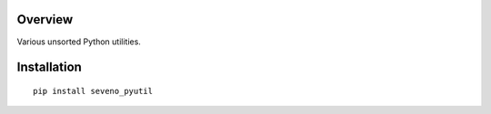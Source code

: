 Overview
========

.. start-badges

|version| |license| |travis| |docs| |wheel| |python_versions|

.. |version| image:: https://img.shields.io/pypi/v/seveno-pyutil.svg
    :alt: PyPI Package latest release
    :target: https://pypi.org/project/seveno-pyutil/

.. |license| image:: https://img.shields.io/pypi/l/seveno-pyutil.svg
    :alt: License
    :target: https://opensource.org/licenses/MIT

.. |wheel| image:: https://img.shields.io/pypi/wheel/seveno-pyutil.svg
    :alt: PyPI Wheel
    :target: https://pypi.org/project/seveno-pyutil/

.. |python_versions| image:: https://img.shields.io/pypi/pyversions/seveno-pyutil.svg
    :alt: Supported versions
    :target: https://pypi.org/project/seveno-pyutil/

.. |python_implementations| image:: https://img.shields.io/pypi/implementation/seveno-pyutil.svg
    :alt: Supported implementations
    :target: https://pypi.org/project/seveno-pyutil/

.. |travis| image:: https://travis-ci.org/tadams42/seveno_pyutil.svg?branch=master
    :alt: Travis-CI Build Status
    :target: https://travis-ci.org/tadams42/seveno_pyutil

.. |docs| image:: https://readthedocs.org/projects/seveno-pyutil/badge/?style=flat
    :alt: Documentation Status
    :target: http://seveno-pyutil.readthedocs.io/en/latest/

.. end-badges

Various unsorted Python utilities.

Installation
============

::

    pip install seveno_pyutil
